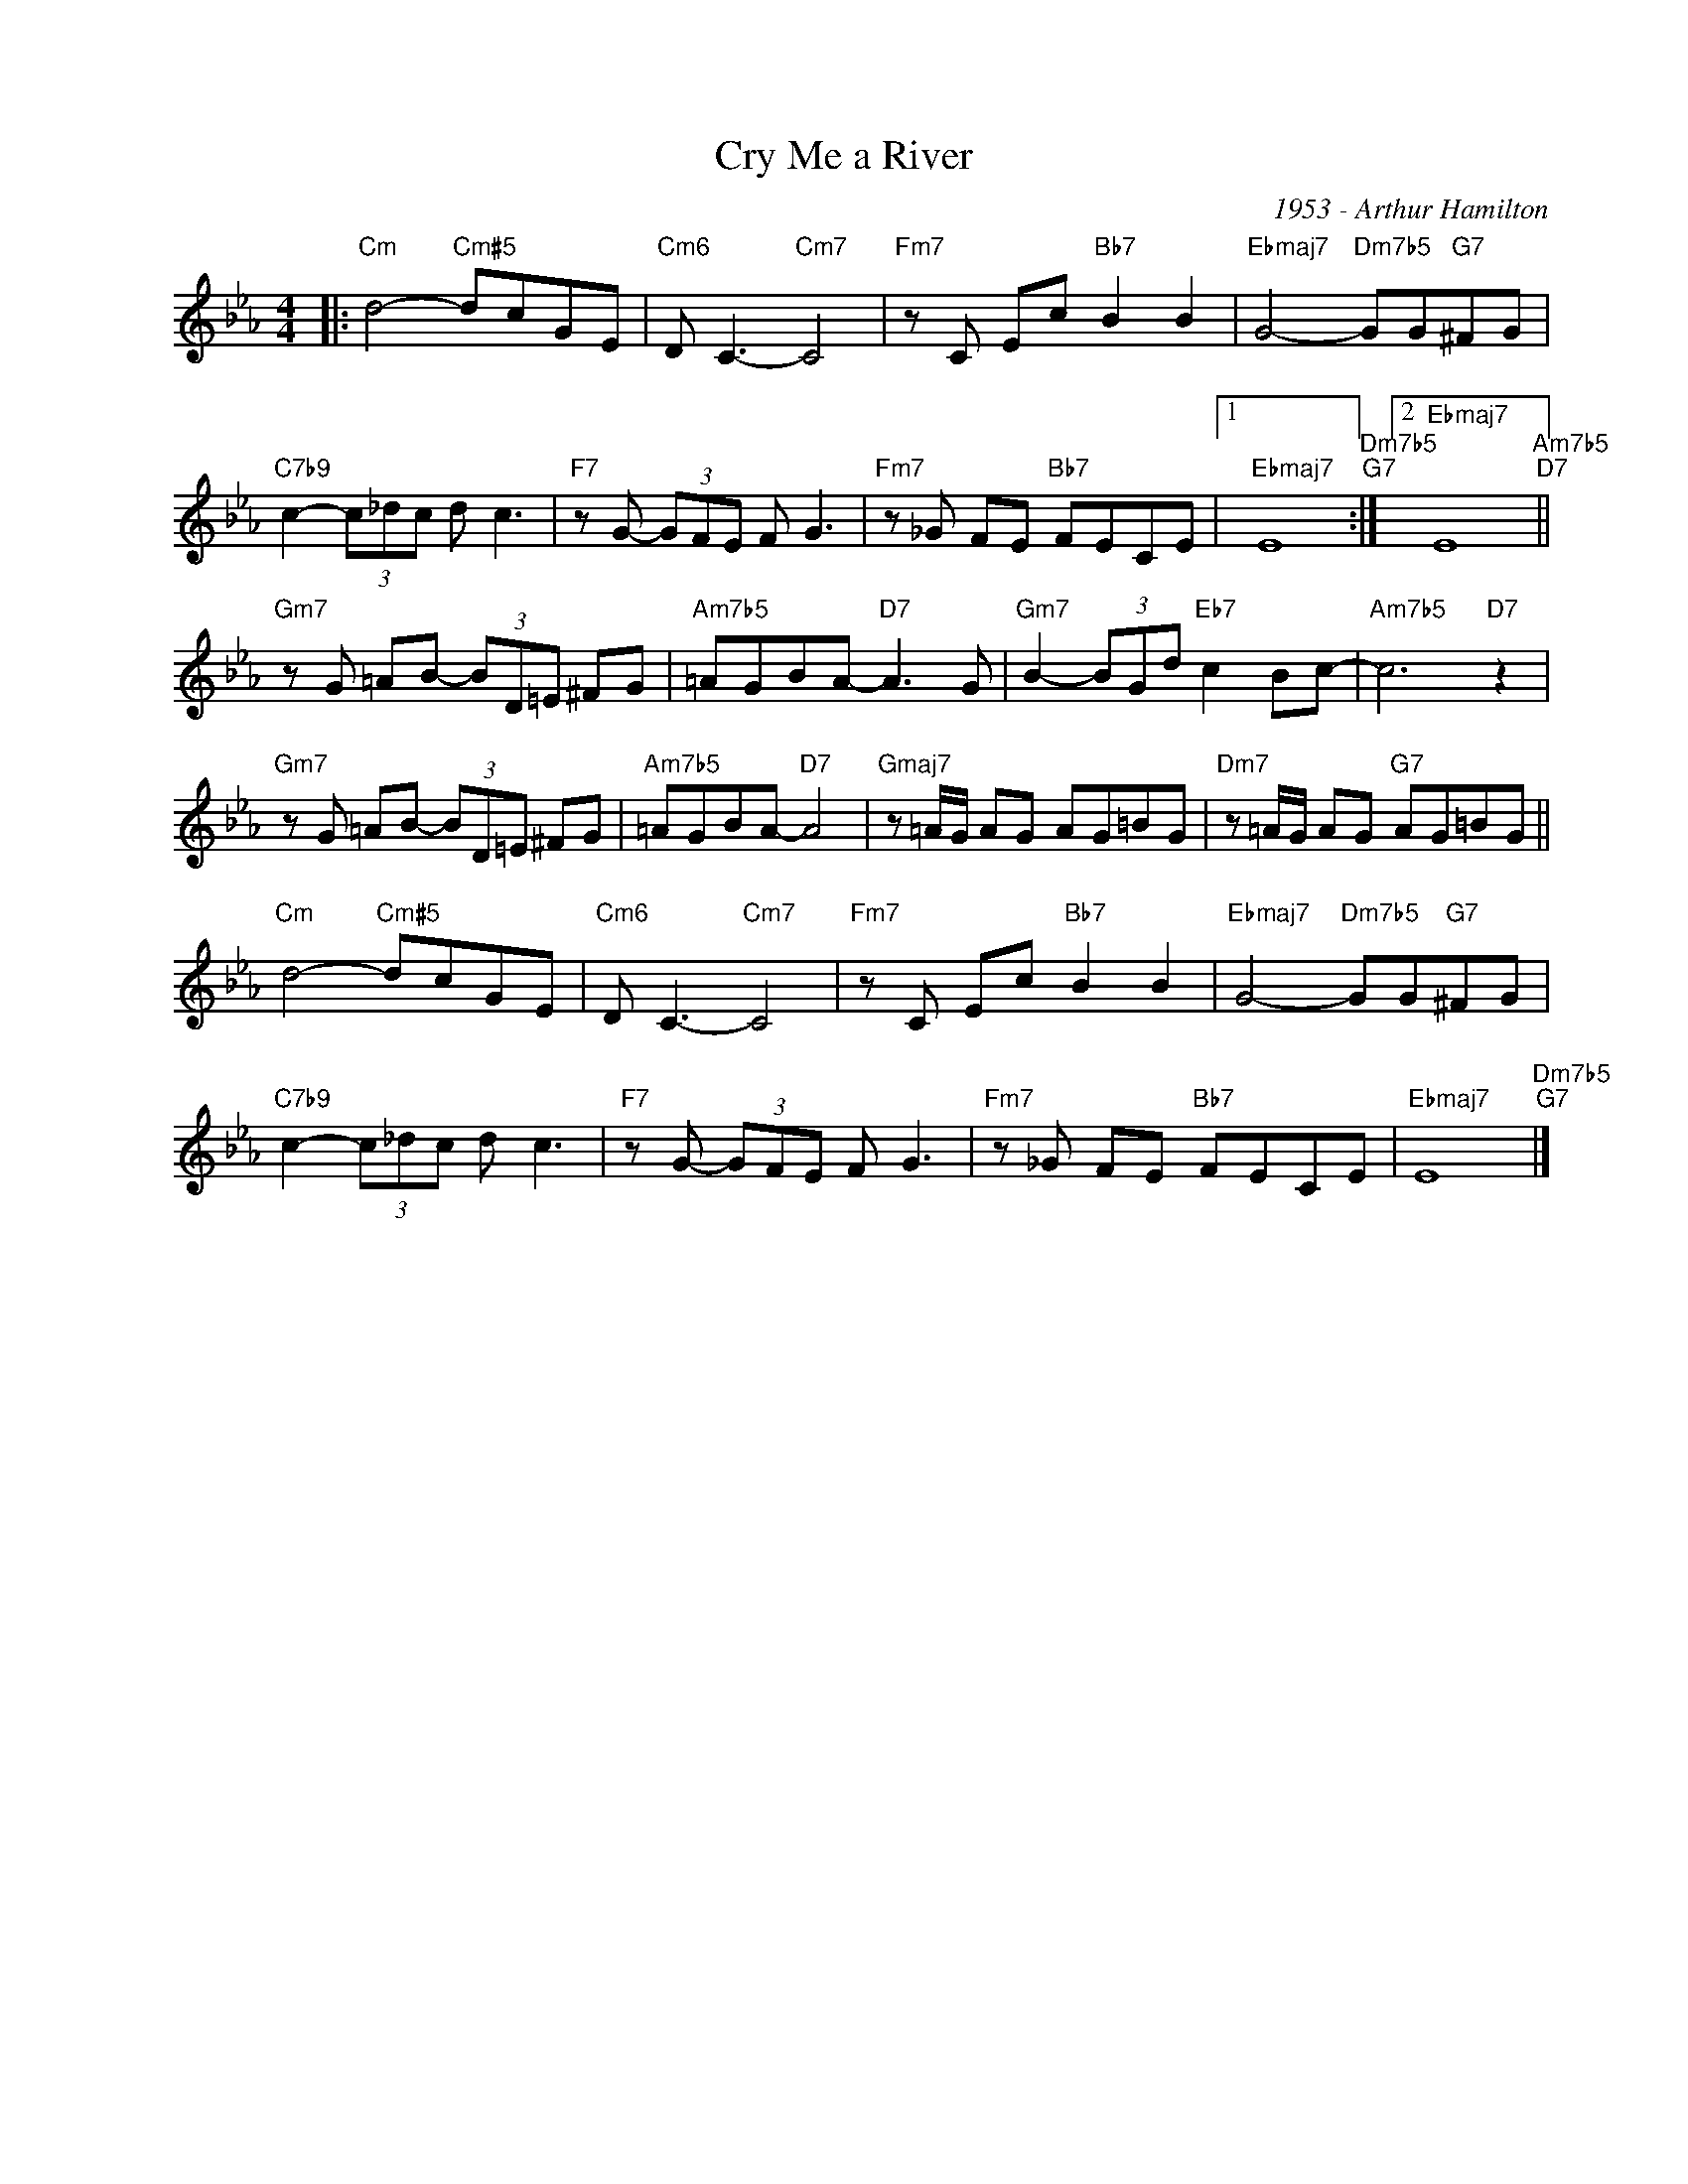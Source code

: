 X:1
T:Cry Me a River
C:1953 - Arthur Hamilton
Z:Copyright Â© www.realbook.site
L:1/8
M:4/4
I:linebreak $
K:Cmin
V:1 treble nm=" " snm=" "
V:1
|:"Cm" d4-"Cm#5" dcGE |"Cm6" D C3-"Cm7" C4 |"Fm7" z C Ec"Bb7" B2 B2 | %3
"Ebmaj7" G4-"Dm7b5" GG"G7"^FG |$"C7b9" c2- (3c_dc d c3 |"F7" z G- (3GFE F G3 | %6
"Fm7" z _G FE"Bb7" FECE |1"Ebmaj7" E8"Dm7b5""G7" :|2"Ebmaj7" E8"Am7b5""D7" ||$ %9
"Gm7" z G =AB- (3BD=E ^FG |"Am7b5" =AGBA-"D7" A3 G |"Gm7" B2- (3BGd"Eb7" c2 Bc- | %12
"Am7b5" c6"D7" z2 |$"Gm7" z G =AB- (3BD=E ^FG |"Am7b5" =AGBA-"D7" A4 |"Gmaj7" z =A/G/ AG AG=BG | %16
"Dm7" z =A/G/ AG"G7" AG=BG ||$"Cm" d4-"Cm#5" dcGE |"Cm6" D C3-"Cm7" C4 |"Fm7" z C Ec"Bb7" B2 B2 | %20
"Ebmaj7" G4-"Dm7b5" GG"G7"^FG |$"C7b9" c2- (3c_dc d c3 |"F7" z G- (3GFE F G3 | %23
"Fm7" z _G FE"Bb7" FECE |"Ebmaj7" E8"Dm7b5""G7" |] %25

